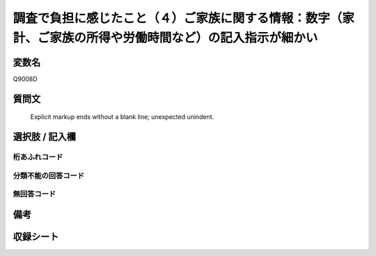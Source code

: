 .. title:: Q9008D
.. rst-class:: item
====================================================================================================
調査で負担に感じたこと（４）ご家族に関する情報：数字（家計、ご家族の所得や労働時間など）の記入指示が細かい
====================================================================================================

.. rst-class:: varname
変数名
==================

Q9008D

.. rst-class:: question
質問文
==================


   Explicit markup ends without a blank line; unexpected unindent.



.. rst-class:: answer
選択肢 / 記入欄
======================

  



.. rst-class:: overflow
桁あふれコード
-------------------------------
  


.. rst-class:: not_classified
分類不能の回答コード
-------------------------------------
  


.. rst-class:: not_available
無回答コード
-------------------------------------
  


.. rst-class:: bikou
備考
==================



.. rst-class:: include_sheet
収録シート
=======================================
.. hlist::
   :columns: 3
   
   
   * p29_5
   
   


.. index:: Q9008D